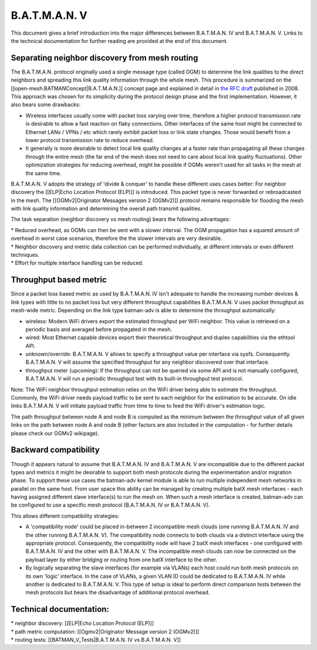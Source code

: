 B.A.T.M.A.N. V
==============

This document gives a brief introduction into the major differences
between B.A.T.M.A.N. IV and B.A.T.M.A.N. V. Links to the technical
documentation for further reading are provided at the end of this
document.

Separating neighbor discovery from mesh routing
-----------------------------------------------

| The B.A.T.M.A.N. protocol originally used a single message type
  (called OGM) to determine the link qualities to the direct neighbors
  and spreading this link quality information through the whole mesh.
  This procedure is summarized on the
  [[open-mesh:BATMANConcept\|B.A.T.M.A.N.]] concept page and explained
  in detail in `the RFC
  draft <https://tools.ietf.org/html/draft-wunderlich-openmesh-manet-routing-00>`__
  published in 2008.
| This approach was chosen for its simplicity during the protocol design
  phase and the first implementation. However, it also bears some
  drawbacks:

-  Wireless interfaces usually come with packet loss varying over time,
   therefore a higher protocol transmission rate is desirable to allow a
   fast reaction on flaky connections. Other interfaces of the same host
   might be connected to Ethernet LANs / VPNs / etc which rarely exhibit
   packet loss or link state changes. Those would benefit from a lower
   protocol transmission rate to reduce overhead.
-  It generally is more desirable to detect local link quality changes
   at a faster rate than propagating all these changes through the
   entire mesh (the far end of the mesh does not need to care about
   local link quality fluctuations). Other optimization strategies for
   reducing overhead, might be possible if OGMs weren't used for all
   tasks in the mesh at the same time.

B.A.T.M.A.N. V adopts the strategy of 'divide & conquer' to handle these
different uses cases better: For neighbor discovery the [[ELP\|Echo
Location Protocol (ELP)]] is introduced. This packet type is never
forwarded or rebroadcasted in the mesh. The [[OGMv2\|Originator Messages
version 2 (OGMv2)]] protocol remains responsible for flooding the mesh
with link quality information and determining the overall path transmit
qualities.

The task separation (neighbor discovery vs mesh routing) bears the
following advantages:

| \* Reduced overhead, as OGMs can then be sent with a slower interval.
  The OGM propagation has a squared amount of overhead in worst case
  scenarios, therefore the the slower intervals are very desirable.
| \* Neighbor discovery and metric data collection can be performed
  individually, at different intervals or even different techniques.
| \* Effort for multiple interface handling can be reduced.

Throughput based metric
-----------------------

Since a packet loss based metric as used by B.A.T.M.A.N. IV isn't
adequate to handle the increasing number devices & link types with
little to no packet loss but very different throughput capabilities
B.A.T.M.A.N. V uses packet throughput as mesh-wide metric. Depending on
the link type batman-adv is able to determine the throughput
automatically:

-  wireless: Modern WiFi drivers export the estimated throughput per
   WiFi neighbor. This value is retrieved on a periodic basis and
   averaged before propagated in the mesh.
-  wired: Most Ethernet capable devices export their theoretical
   throughput and duplex capabilities via the ethtool API.
-  unknown/override: B.A.T.M.A.N. V allows to specify a throughput value
   per interface via sysfs. Consequently. B.A.T.M.A.N. V will assume the
   specified throughput for any neighbor discovered over that interface.
-  throughput meter (upcoming): If the throughput can not be queried via
   some API and is not manually configured, B.A.T.M.A.N. V will run a
   periodic throughput test with its built-in throughput test protocol.

Note: The WiFi neighbor throughput estimation relies on the WiFi driver
being able to estimate the throughput. Commonly, the WiFi driver needs
payload traffic to be sent to each neighbor for the estimation to be
accurate. On idle links B.A.T.M.A.N. V will initiate payload traffic
from time to time to feed the WiFi driver's estimation logic.

The path throughput between node A and node B is computed as the minimum
between the throughput value of all given links on the path between node
A and node B (other factors are also included in the computation - for
further details please check our OGMv2 wikipage).

Backward compatibility
----------------------

Though it appears natural to assume that B.A.T.M.A.N. IV and
B.A.T.M.A.N. V are incompatible due to the different packet types and
metrics it might be desirable to support both mesh protocols during the
experimentation and/or migration phase. To support these use cases the
batman-adv kernel module is able to run multiple independent mesh
networks in parallel on the same host. From user space this ability can
be managed by creating multiple batX mesh interfaces - each having
assigned different slave interface(s) to run the mesh on. When such a
mesh interface is created, batman-adv can be configured to use a
specific mesh protocol (B.A.T.M.A.N. IV or B.A.T.M.A.N. V).

This allows different compatibility strategies:

-  A 'compatibility node' could be placed in-between 2 incompatible mesh
   clouds (one running B.A.T.M.A.N. IV and the other running
   B.A.T.M.A.N. V). The compatibility node connects to both clouds via a
   distinct interface using the appropriate protocol. Consequently, the
   compatibility node will have 2 batX mesh interfaces - one configured
   with B.A.T.M.A.N. IV and the other with B.A.T.M.A.N. V. The
   incompatible mesh clouds can now be connected on the payload layer by
   either bridging or routing from one batX interface to the other.

-  By logically separating the slave interfaces (for example via VLANs)
   each host could run both mesh protocols on its own 'logic' interface.
   In the case of VLANs, a given VLAN ID could be dedicated to
   B.A.T.M.A.N. IV while another is dedicated to B.A.T.M.A.N. V. This
   type of setup is ideal to perform direct comparison tests between the
   mesh protocols but bears the disadvantage of additional protocol
   overhead.

Technical documentation:
------------------------

| \* neighbor discovery: [[ELP\|Echo Location Protocol (ELP)]]
| \* path metric computation: [[Ogmv2\|Originator Message version 2
  (OGMv2)]]
| \* routing tests: [[BATMAN\_V\_Tests\|B.A.T.M.A.N. IV vs B.A.T.M.A.N.
  V]]
